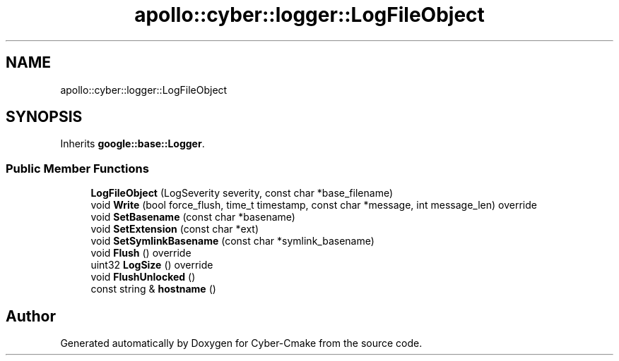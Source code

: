 .TH "apollo::cyber::logger::LogFileObject" 3 "Sun Sep 3 2023" "Version 8.0" "Cyber-Cmake" \" -*- nroff -*-
.ad l
.nh
.SH NAME
apollo::cyber::logger::LogFileObject
.SH SYNOPSIS
.br
.PP
.PP
Inherits \fBgoogle::base::Logger\fP\&.
.SS "Public Member Functions"

.in +1c
.ti -1c
.RI "\fBLogFileObject\fP (LogSeverity severity, const char *base_filename)"
.br
.ti -1c
.RI "void \fBWrite\fP (bool force_flush, time_t timestamp, const char *message, int message_len) override"
.br
.ti -1c
.RI "void \fBSetBasename\fP (const char *basename)"
.br
.ti -1c
.RI "void \fBSetExtension\fP (const char *ext)"
.br
.ti -1c
.RI "void \fBSetSymlinkBasename\fP (const char *symlink_basename)"
.br
.ti -1c
.RI "void \fBFlush\fP () override"
.br
.ti -1c
.RI "uint32 \fBLogSize\fP () override"
.br
.ti -1c
.RI "void \fBFlushUnlocked\fP ()"
.br
.ti -1c
.RI "const string & \fBhostname\fP ()"
.br
.in -1c

.SH "Author"
.PP 
Generated automatically by Doxygen for Cyber-Cmake from the source code\&.
